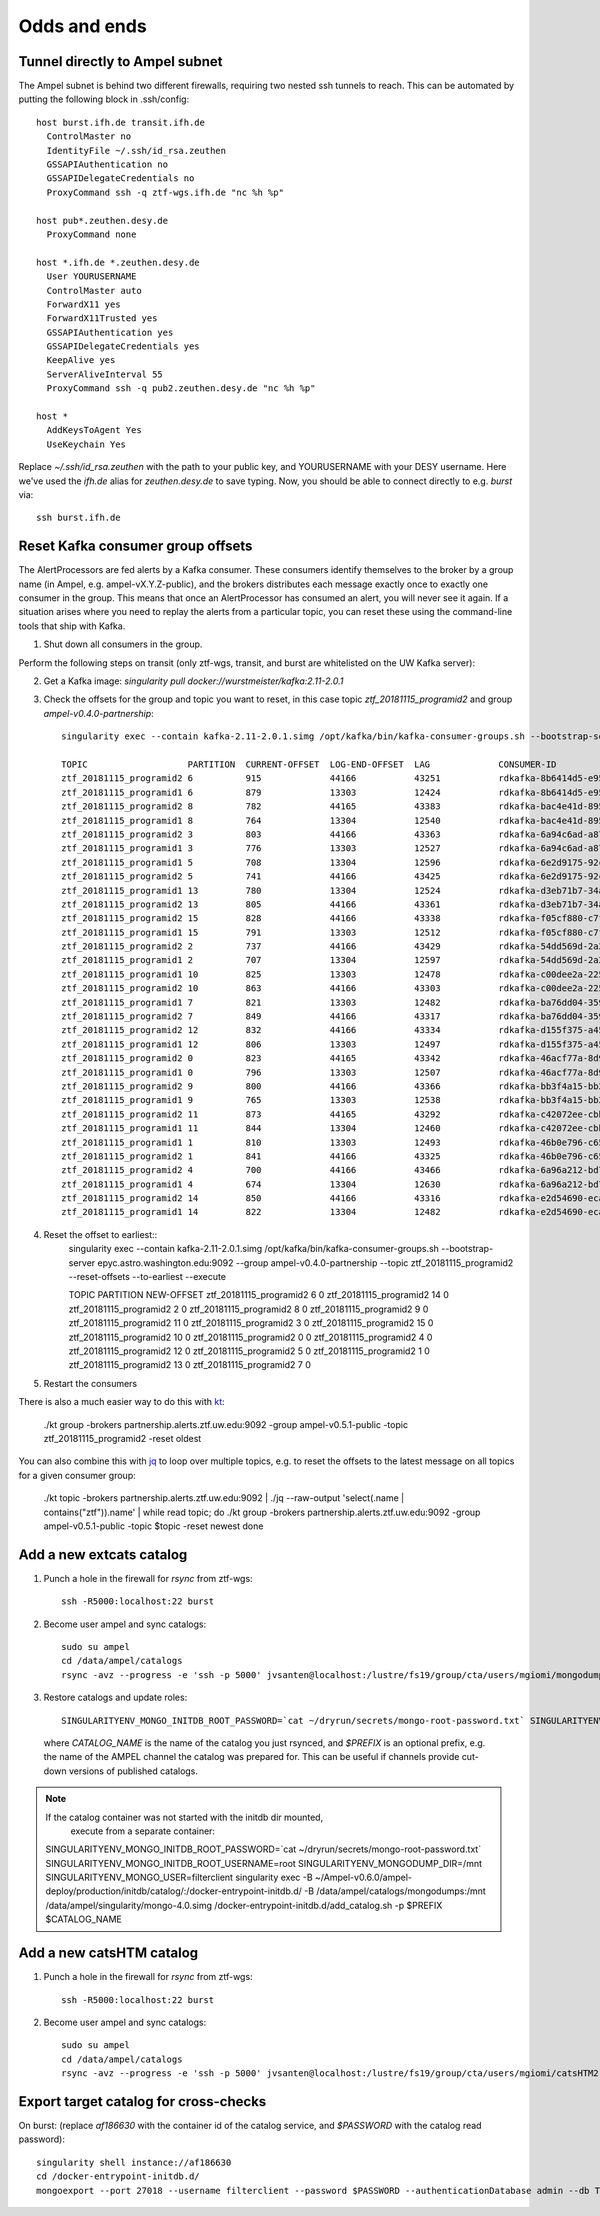 
Odds and ends
*************

.. _ssh-tunnel-config:

Tunnel directly to Ampel subnet
===============================

The Ampel subnet is behind two different firewalls, requiring two nested ssh
tunnels to reach. This can be automated by putting the following block in
.ssh/config::
  
  host burst.ifh.de transit.ifh.de
    ControlMaster no
    IdentityFile ~/.ssh/id_rsa.zeuthen
    GSSAPIAuthentication no
    GSSAPIDelegateCredentials no
    ProxyCommand ssh -q ztf-wgs.ifh.de "nc %h %p"

  host pub*.zeuthen.desy.de
    ProxyCommand none

  host *.ifh.de *.zeuthen.desy.de
    User YOURUSERNAME
    ControlMaster auto 
    ForwardX11 yes
    ForwardX11Trusted yes
    GSSAPIAuthentication yes
    GSSAPIDelegateCredentials yes
    KeepAlive yes
    ServerAliveInterval 55
    ProxyCommand ssh -q pub2.zeuthen.desy.de "nc %h %p"

  host *
    AddKeysToAgent Yes
    UseKeychain Yes

Replace `~/.ssh/id_rsa.zeuthen` with the path to your public key, and
YOURUSERNAME with your DESY username. Here we've used the `ifh.de` alias for
`zeuthen.desy.de` to save typing. Now, you should be able to connect directly
to e.g. `burst` via::
  
  ssh burst.ifh.de

Reset Kafka consumer group offsets
==================================

The AlertProcessors are fed alerts by a Kafka consumer. These consumers
identify themselves to the broker by a group name (in Ampel, e.g.
ampel-vX.Y.Z-public), and the brokers distributes each message exactly once to
exactly one consumer in the group. This means that once an AlertProcessor has
consumed an alert, you will never see it again. If a situation arises where you
need to replay the alerts from a particular topic, you can reset these using
the command-line tools that ship with Kafka.

1. Shut down all consumers in the group.

Perform the following steps on transit (only ztf-wgs, transit, and burst are
whitelisted on the UW Kafka server):

2. Get a Kafka image: `singularity pull docker://wurstmeister/kafka:2.11-2.0.1`
3. Check the offsets for the group and topic you want to reset, in this case topic `ztf_20181115_programid2` and group `ampel-v0.4.0-partnership`::
	
	singularity exec --contain kafka-2.11-2.0.1.simg /opt/kafka/bin/kafka-consumer-groups.sh --bootstrap-server epyc.astro.washington.edu:9092 --group ampel-v0.4.0-partnership --describe | awk 'NR<3 || /ztf_20181115/'

	TOPIC                   PARTITION  CURRENT-OFFSET  LOG-END-OFFSET  LAG             CONSUMER-ID                                  HOST            CLIENT-ID
	ztf_20181115_programid2 6          915             44166           43251           rdkafka-8b6414d5-e95b-47ef-91ed-1b5c52fb9d56 /172.18.0.1     rdkafka
	ztf_20181115_programid1 6          879             13303           12424           rdkafka-8b6414d5-e95b-47ef-91ed-1b5c52fb9d56 /172.18.0.1     rdkafka
	ztf_20181115_programid2 8          782             44165           43383           rdkafka-bac4e41d-8950-4175-af7e-22e6711a508a /172.18.0.1     rdkafka
	ztf_20181115_programid1 8          764             13304           12540           rdkafka-bac4e41d-8950-4175-af7e-22e6711a508a /172.18.0.1     rdkafka
	ztf_20181115_programid2 3          803             44166           43363           rdkafka-6a94c6ad-a874-40e7-844b-579b09cde9cc /172.18.0.1     rdkafka
	ztf_20181115_programid1 3          776             13303           12527           rdkafka-6a94c6ad-a874-40e7-844b-579b09cde9cc /172.18.0.1     rdkafka
	ztf_20181115_programid1 5          708             13304           12596           rdkafka-6e2d9175-92c0-4938-810a-72980c8a8f27 /172.18.0.1     rdkafka
	ztf_20181115_programid2 5          741             44166           43425           rdkafka-6e2d9175-92c0-4938-810a-72980c8a8f27 /172.18.0.1     rdkafka
	ztf_20181115_programid1 13         780             13304           12524           rdkafka-d3eb71b7-34a4-4710-96f8-0f51358be6e3 /172.18.0.1     rdkafka
	ztf_20181115_programid2 13         805             44166           43361           rdkafka-d3eb71b7-34a4-4710-96f8-0f51358be6e3 /172.18.0.1     rdkafka
	ztf_20181115_programid2 15         828             44166           43338           rdkafka-f05cf880-c7f7-42fc-95f8-9e59149cc1d3 /172.18.0.1     rdkafka
	ztf_20181115_programid1 15         791             13303           12512           rdkafka-f05cf880-c7f7-42fc-95f8-9e59149cc1d3 /172.18.0.1     rdkafka
	ztf_20181115_programid2 2          737             44166           43429           rdkafka-54dd569d-2a2a-4726-9e21-fb2ba1a60d51 /172.18.0.1     rdkafka
	ztf_20181115_programid1 2          707             13304           12597           rdkafka-54dd569d-2a2a-4726-9e21-fb2ba1a60d51 /172.18.0.1     rdkafka
	ztf_20181115_programid1 10         825             13303           12478           rdkafka-c00dee2a-225c-4875-9259-5811fa28a915 /172.18.0.1     rdkafka
	ztf_20181115_programid2 10         863             44166           43303           rdkafka-c00dee2a-225c-4875-9259-5811fa28a915 /172.18.0.1     rdkafka
	ztf_20181115_programid1 7          821             13303           12482           rdkafka-ba76dd04-3592-4df0-97bf-fb3d4c453d62 /172.18.0.1     rdkafka
	ztf_20181115_programid2 7          849             44166           43317           rdkafka-ba76dd04-3592-4df0-97bf-fb3d4c453d62 /172.18.0.1     rdkafka
	ztf_20181115_programid2 12         832             44166           43334           rdkafka-d155f375-a45a-49bc-af6b-411296018562 /172.18.0.1     rdkafka
	ztf_20181115_programid1 12         806             13303           12497           rdkafka-d155f375-a45a-49bc-af6b-411296018562 /172.18.0.1     rdkafka
	ztf_20181115_programid2 0          823             44165           43342           rdkafka-46acf77a-8d9a-4b21-b99e-e07b10fa7d2d /172.18.0.1     rdkafka
	ztf_20181115_programid1 0          796             13303           12507           rdkafka-46acf77a-8d9a-4b21-b99e-e07b10fa7d2d /172.18.0.1     rdkafka
	ztf_20181115_programid2 9          800             44166           43366           rdkafka-bb3f4a15-bb29-47f0-b366-2612533cb979 /172.18.0.1     rdkafka
	ztf_20181115_programid1 9          765             13303           12538           rdkafka-bb3f4a15-bb29-47f0-b366-2612533cb979 /172.18.0.1     rdkafka
	ztf_20181115_programid2 11         873             44165           43292           rdkafka-c42072ee-cbb4-4283-96b0-de0f2cf17de5 /172.18.0.1     rdkafka
	ztf_20181115_programid1 11         844             13304           12460           rdkafka-c42072ee-cbb4-4283-96b0-de0f2cf17de5 /172.18.0.1     rdkafka
	ztf_20181115_programid1 1          810             13303           12493           rdkafka-46b0e796-c65f-45b8-9383-9ae41705fca8 /172.18.0.1     rdkafka
	ztf_20181115_programid2 1          841             44166           43325           rdkafka-46b0e796-c65f-45b8-9383-9ae41705fca8 /172.18.0.1     rdkafka
	ztf_20181115_programid2 4          700             44166           43466           rdkafka-6a96a212-bd73-4741-b8f2-9ae356611d81 /172.18.0.1     rdkafka
	ztf_20181115_programid1 4          674             13304           12630           rdkafka-6a96a212-bd73-4741-b8f2-9ae356611d81 /172.18.0.1     rdkafka
	ztf_20181115_programid2 14         850             44166           43316           rdkafka-e2d54690-ecaa-4e38-a311-b92fdd699b62 /172.18.0.1     rdkafka
	ztf_20181115_programid1 14         822             13304           12482           rdkafka-e2d54690-ecaa-4e38-a311-b92fdd699b62 /172.18.0.1     rdkafka
4. Reset the offset to earliest::
	singularity exec --contain kafka-2.11-2.0.1.simg /opt/kafka/bin/kafka-consumer-groups.sh --bootstrap-server epyc.astro.washington.edu:9092 --group ampel-v0.4.0-partnership --topic ztf_20181115_programid2 --reset-offsets --to-earliest --execute

	TOPIC                          PARTITION  NEW-OFFSET
	ztf_20181115_programid2        6          0
	ztf_20181115_programid2        14         0
	ztf_20181115_programid2        2          0
	ztf_20181115_programid2        8          0
	ztf_20181115_programid2        9          0
	ztf_20181115_programid2        11         0
	ztf_20181115_programid2        3          0
	ztf_20181115_programid2        15         0
	ztf_20181115_programid2        10         0
	ztf_20181115_programid2        0          0
	ztf_20181115_programid2        4          0
	ztf_20181115_programid2        12         0
	ztf_20181115_programid2        5          0
	ztf_20181115_programid2        1          0
	ztf_20181115_programid2        13         0
	ztf_20181115_programid2        7          0
5. Restart the consumers


There is also a much easier way to do this with kt_:
    
    ./kt group -brokers partnership.alerts.ztf.uw.edu:9092 -group ampel-v0.5.1-public -topic ztf_20181115_programid2 -reset oldest

You can also combine this with jq_ to loop over multiple topics, e.g. to reset
the offsets to the latest message on all topics for a given consumer group:
    
    ./kt topic -brokers partnership.alerts.ztf.uw.edu:9092 | ./jq --raw-output 'select(.name | contains("ztf")).name' | while read topic; do
    ./kt group -brokers partnership.alerts.ztf.uw.edu:9092 -group ampel-v0.5.1-public -topic $topic -reset newest
    done

.. _kt: https://github.com/fgeller/kt
.. _jq: https://stedolan.github.io/jq/

Add a new extcats catalog
=========================

1. Punch a hole in the firewall for `rsync` from ztf-wgs::
    
    ssh -R5000:localhost:22 burst

2. Become user ampel and sync catalogs::
    
    sudo su ampel
    cd /data/ampel/catalogs
    rsync -avz --progress -e 'ssh -p 5000' jvsanten@localhost:/lustre/fs19/group/cta/users/mgiomi/mongodumps .

3. Restore catalogs and update roles::
    
    SINGULARITYENV_MONGO_INITDB_ROOT_PASSWORD=`cat ~/dryrun/secrets/mongo-root-password.txt` SINGULARITYENV_MONGO_INITDB_ROOT_USERNAME=root singularity-stack exec catalogs extcats /docker-entrypoint-initdb.d/add_catalog.sh -p $PREFIX $CATALOG_NAME
  
  where `CATALOG_NAME` is the name of the catalog you just rsynced, and 
  `$PREFIX` is an optional prefix, e.g. the name of the AMPEL channel the
  catalog was prepared for. This can be useful if channels provide cut-down 
  versions of published catalogs.

.. note:: If the catalog container was not started with the initdb dir mounted,
          execute from a separate container::
    
    SINGULARITYENV_MONGO_INITDB_ROOT_PASSWORD=`cat ~/dryrun/secrets/mongo-root-password.txt` SINGULARITYENV_MONGO_INITDB_ROOT_USERNAME=root SINGULARITYENV_MONGODUMP_DIR=/mnt  SINGULARITYENV_MONGO_USER=filterclient singularity exec -B ~/Ampel-v0.6.0/ampel-deploy/production/initdb/catalog/:/docker-entrypoint-initdb.d/ -B /data/ampel/catalogs/mongodumps:/mnt /data/ampel/singularity/mongo-4.0.simg /docker-entrypoint-initdb.d/add_catalog.sh -p $PREFIX $CATALOG_NAME

Add a new catsHTM catalog
=========================

1. Punch a hole in the firewall for `rsync` from ztf-wgs::
    
    ssh -R5000:localhost:22 burst

2. Become user ampel and sync catalogs::
    
    sudo su ampel
    cd /data/ampel/catalogs
    rsync -avz --progress -e 'ssh -p 5000' jvsanten@localhost:/lustre/fs19/group/cta/users/mgiomi/catsHTM2 .

Export target catalog for cross-checks
======================================

On burst: (replace `af186630` with the container id of the catalog service, and `$PASSWORD` with the catalog read password)::
  
  singularity shell instance://af186630
  cd /docker-entrypoint-initdb.d/
  mongoexport --port 27018 --username filterclient --password $PASSWORD --authenticationDatabase admin --db ToO --collection neutrinos --jsonArray -o neutrinos.json